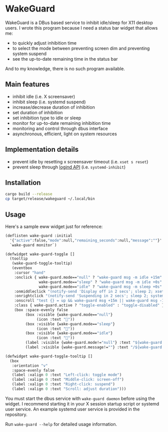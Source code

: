 * WakeGuard

WakeGuard is a DBus based service to inhibit idle/sleep for X11 desktop users. I wrote this program because I need a status bar widget that allows me:

- to quickly adjust inhibition time
- to select the mode between preventing screen dim and preventing system suspend
- see the up-to-date remaining time in the status bar

And to my knowledge, there is no such program available.

** Main features

- inhibit idle (i.e. X screensaver)
- inhibit sleep (i.e. systemd suspend)
- increase/decrease duration of inhibition
- set duration of inhibition
- set inhibition type to idle or sleep
- monitor for up-to-date remaining inhibition time
- monitoring and control through dbus interface
- asynchronous, efficient, light on system resources

** Implementation details

- prevent idle by resetting x screensaver timeout (i.e. =xset s reset=)
- prevent sleep through [[https://www.freedesktop.org/wiki/Software/systemd/inhibit/][logind API]] (i.e. =systemd-inhibit=)

** Installation

#+begin_src bash
cargo build --release
cp target/release/wakeguard ~/.local/bin
#+end_src

** Usage

Here's a sample eww widget just for reference:

#+begin_src lisp
(deflisten wake-guard :initial
  '{"active":false,"mode":null,"remaining_seconds":null,"message":""}'
  `wake-guard monitor`)

(defwidget wake-guard-toggle []
  (tooltip
   (wake-guard-toggle-tooltip)
   (eventbox
    :cursor "hand"
    :onclick { wake-guard.mode=="null" ? "wake-guard msg -m idle +15m" :
               wake-guard.mode=="sleep" ? "wake-guard msg -m idle +0s" :
               wake-guard.mode=="idle" ? "wake-guard msg -m sleep +0s" : "" }
    :onmiddleclick "(notify-send 'Display off in 2 secs'; sleep 2; xset dpms force off) &"
    :onrightclick "(notify-send 'Suspending in 2 secs'; sleep 2; systemctl suspend) &"
    :onscroll "test {} = up && wake-guard msg +15m || wake-guard msg -15m"
    :class { wake-guard.active ? "toggle-enabled" : "toggle-disabled" }
    (box :space-evenly false
         (box :visible {wake-guard.mode=="null"}
              (icon :text "󰒲"))
         (box :visible {wake-guard.mode=="sleep"}
              (icon :text "󰒳"))
         (box :visible {wake-guard.mode=="idle"}
              (icon :text "󰈉"))
         (label :visible {wake-guard.mode!="null"} :text "${wake-guard.mode}")
         (label :visible {wake-guard.message!=""} :text "/${wake-guard.message}")))))

(defwidget wake-guard-toggle-tooltip []
  (box
   :orientation "v"
   :space-evenly false
   (label :xalign 0 :text "Left-click: toggle mode")
   (label :xalign 0 :text "Middle-click: screen-off")
   (label :xalign 0 :text "Right-click: suspend")
   (label :xalign 0 :text "Scroll: adjust duration")))
#+end_src

You must start the dbus service with =wake-guard daemon= before using the widget. I recommend starting it in your X session startup script or systemd user service. An example systemd user service is provided in the repository.

Run =wake-guard --help= for detailed usage information.
